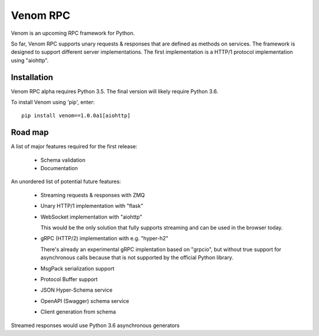 =========
Venom RPC
=========

.. image:: https://img.shields.io/travis/biosustain/venom/master.svg?style=flat-square
    :target: https://travis-ci.org/biosustain/venom

.. image:: https://img.shields.io/pypi/v/venom.svg?style=flat-square
    :target: https://pypi.python.org/pypi/venom

.. image:: https://img.shields.io/pypi/l/venom.svg?style=flat-square
    :target: https://pypi.python.org/pypi/venom

.. role:: strike
    :class: strike


Venom is an upcoming RPC framework for Python.

So far, Venom RPC supports unary requests & responses that are defined as methods on services. The framework is designed to support different server implementations. The first implementation is a HTTP/1 protocol implementation using "aiohttp".


Installation
============

Venom RPC alpha requires Python 3.5. The final version will likely require Python 3.6.

To install Venom using 'pip', enter:

::

    pip install venom==1.0.0a1[aiohttp]


Road map
========

A list of major features required for the first release:

 - Schema validation
 - Documentation

An unordered list of potential future features:

 - Streaming requests & responses with ZMQ
 - Unary HTTP/1 implementation with "flask"
 - WebSocket implementation with "aiohttp"

   This would be the only solution that fully supports streaming and can be used in the browser today.

 - gRPC (HTTP/2) implementation with e.g. "hyper-h2"
 
   There's already an experimental gRPC implentation based on "grpcio", but without true support for asynchronous calls because that is not supported by the official Python library.
   
 - MsgPack serialization support
 - Protocol Buffer support
 - JSON Hyper-Schema service
 - OpenAPI (Swagger) schema service
 - Client generation from schema

Streamed responses would use Python 3.6 asynchronous generators

